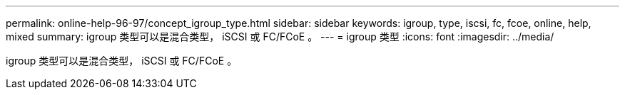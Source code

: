 ---
permalink: online-help-96-97/concept_igroup_type.html 
sidebar: sidebar 
keywords: igroup, type, iscsi, fc, fcoe, online, help, mixed 
summary: igroup 类型可以是混合类型， iSCSI 或 FC/FCoE 。 
---
= igroup 类型
:icons: font
:imagesdir: ../media/


[role="lead"]
igroup 类型可以是混合类型， iSCSI 或 FC/FCoE 。
